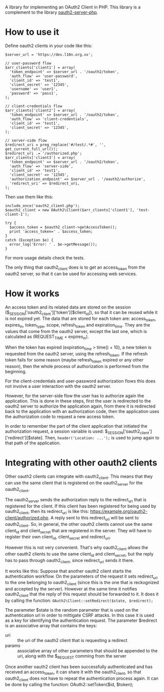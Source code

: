 
A library for implementing an OAuth2 Client in PHP.
This library is a complement to the library [[https://github.com/bshaffer/oauth2-server-php][oauth2-server-php]].

* How to use it

  Define oauth2 clients in your code like this:
  #+BEGIN_EXAMPLE
  $server_url = 'https://dev.l10n.org.xx';

  // user-password flow
  $arr_clients['client1'] = array(
    'token_endpoint' => $server_url . '/oauth2/token',
    'auth_flow' => 'user-password',
    'client_id' => 'test1',
    'client_secret' => '12345',
    'username' => 'user1',
    'password' => 'pass1',
  );

  // client-credentials flow
  $arr_clients['client2'] = array(
    'token_endpoint' => $server_url . '/oauth2/token',
    'auth_flow' => 'client-credentials',
    'client_id' => 'test1',
    'client_secret' => '12345',
  );

  // server-side flow
  $redirect_uri = preg_replace('#/test/.*#', '', get_current_full_url());
  $redirect_uri .= '/authorized.php';
  $arr_clients['client3'] = array(
    'token_endpoint' => $server_url . '/oauth2/token',
    'auth_flow' => 'server-side',
    'client_id' => 'test1',
    'client_secret' => '12345',
    'authorization_endpoint' => $server_url . '/oauth2/authorize',
    'redirect_uri' => $redirect_uri,
  );
  #+END_EXAMPLE

  Then use them like this:
  #+BEGIN_EXAMPLE
  include_once('oauth2_client.php');
  $oauth2_client = new OAuth2\Client($arr_clients['client1'], 'test-client-1');

  try {
    $access_token = $oauth2_client->getAccessToken();
    print 'access_token=' . $access_token;
  }
  catch (Exception $e) {
    error_log('Error: ' . $e->getMessage());
  }
  #+END_EXAMPLE

  For more usage details check the tests.

  The only thing that oauth2_client does is to get an access_token
  from the oauth2 server, so that it can be used for accessing web
  services.


* How it works

  An access token and its related data are stored on the session
  ($_SESSION['oauth2_client']['token'][$client_id]), so that it can be
  reused while it is not expired yet. The data that are stored for
  each token are: access_token, expires_in, token_type, scope,
  refresh_token and expiration_time. They are the values that come
  from the oauth2 server, except the last one, which is calculated as
  (REQUEST_TIME + expires_in).

  When the token has expired (expiration_time > time() + 10), a new
  token is requested from the oauth2 server, using the refresh_token.
  If the refresh token fails for some reason (maybe refresh_token
  expired or any other reason), then the whole process of
  authorization is performed from the beginning.

  For the client-credentials and user-password authorization flows
  this does not involve a user interaction with the oauth2 server.

  However, for the server-side flow the user has to authorize again
  the application. This is done in these steps, first the user is
  redirected to the oauth2 server to authorize the application again,
  from there it is redirected back to the application with an
  authorization code, then the application uses the authorization code
  to request a new access token.

  In order to remember the part of the client application that
  initiated the authorization request, a session variable is used:
  $_SESSION['oauth2_client']['redirect'][$state].  Then,
  =header('Location: ...');= is used to jump again to that path of the
  application.


* Integrating with other oauth2 clients

  Other oauth2 clients can integrate with oauth2_client. This means
  that they can use the same client that is registered on the
  oauth2_server for the oauth2_client.

  The oauth2_server sends the authorization reply to the redirect_uri
  that is registered for the client. If this client has been
  registered for being used by oauth2_client, then its redirect_uri is
  like this: https://example.org/oauth2-client/authorized.php. A reply
  sent to this redirect_uri will be sent to oauth2_client. So, in
  general, the other oauth2 clients cannot use the same client_id and
  client_secret that are registered in the server. They will have to
  register their own client_id, client_secret and redirect_uri.

  However this is not very convenient. That's why oauth2_client allows
  the other oauth2 clients to use the same client_id and
  client_secret, but the reply has to pass through oauth2_client,
  since redirect_uri sends it there.

  It works like this: Suppose that another oauth2 client starts the
  authentication workflow.  On the parameters of the request it sets
  redirect_uri to the one belonging to oauth2_client (since this is
  the one that is reckognized and accepted by the server). However at
  the same time it notifies oauth2_client that the reply of this
  request should be forwarded to it. It does it by calling the
  function: =OAuth2\Client::setRedirect($state, $redirect);=

  The parameter $state is the random parameter that is used on the
  authentication url in order to mittigate CSRF attacks. In this case
  it is used as a key for identifying the authentication request.  The
  parameter $redirect is an associative array that contains the keys:
    - uri :: the uri of the oauth2 client that is requesting a
          redirect
    - params :: associative array of other parameters that should be
          appended to the uri, along with the $_REQUEST comming from
          the server

  Once another oauth2 client has been successfully authenticated and
  has received an access_token, it can share it with the
  oauth2_client, so that oauth2_client does not have to repeat the
  authentication process again. It can be done by calling the
  function: OAuth2\Client::setToken($id, $token);

